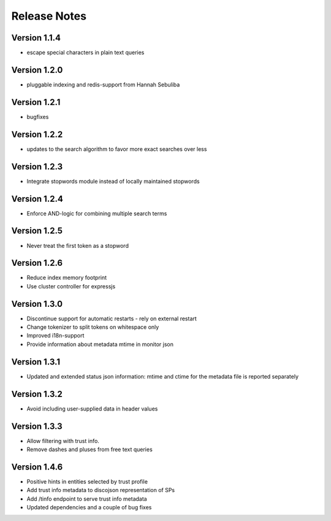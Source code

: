 Release Notes
=============

Version 1.1.4
-------------

* escape special characters in plain text queries

Version 1.2.0
-------------

* pluggable indexing and redis-support from Hannah Sebuliba

Version 1.2.1
-------------

* bugfixes

Version 1.2.2
-------------

* updates to the search algorithm to favor more exact searches over less

Version 1.2.3
-------------

* Integrate stopwords module instead of locally maintained stopwords

Version 1.2.4
-------------

* Enforce AND-logic for combining multiple search terms

Version 1.2.5
-------------

* Never treat the first token as a stopword

Version 1.2.6
-------------

* Reduce index memory footprint
* Use cluster controller for expressjs

Version 1.3.0
-------------

* Discontinue support for automatic restarts - rely on external restart
* Change tokenizer to split tokens on whitespace only
* Improved i18n-support
* Provide information about metadata mtime in monitor json

Version 1.3.1
-------------

* Updated and extended status json information: mtime and ctime for the metadata file is reported separately

Version 1.3.2
-------------

* Avoid including user-supplied data in header values

Version 1.3.3
-------------

* Allow filtering with trust info.
* Remove dashes and pluses from free text queries

Version 1.4.6
-------------

* Positive hints in entities selected by trust profile
* Add trust info metadata to discojson representation of SPs
* Add /tinfo endpoint to serve trust info metadata
* Updated dependencies and a couple of bug fixes

